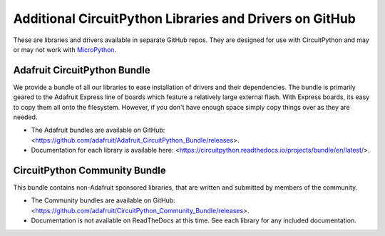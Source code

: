 Additional CircuitPython Libraries and Drivers on GitHub
=========================================================

These are libraries and drivers available in separate GitHub repos. They are
designed for use with CircuitPython and may or may not work with
`MicroPython <https://micropython.org>`_.


Adafruit CircuitPython Bundle
------------------------------

We provide a bundle of all our libraries to ease installation of drivers and
their dependencies. The bundle is primarily geared to the Adafruit Express line
of boards which feature a relatively large external flash. With Express boards,
its easy to copy them all onto the filesystem. However, if you don't have
enough space simply copy things over as they are needed.

- The Adafruit bundles are available on GitHub: <https://github.com/adafruit/Adafruit_CircuitPython_Bundle/releases>.

- Documentation for each library is available here: <https://circuitpython.readthedocs.io/projects/bundle/en/latest/>.


CircuitPython Community Bundle
-------------------------------

This bundle contains non-Adafruit sponsored libraries, that are written and submitted
by members of the community.

- The Community bundles are available on GitHub: <https://github.com/adafruit/CircuitPython_Community_Bundle/releases>.

- Documentation is not available on ReadTheDocs at this time. See each library for any
  included documentation.
